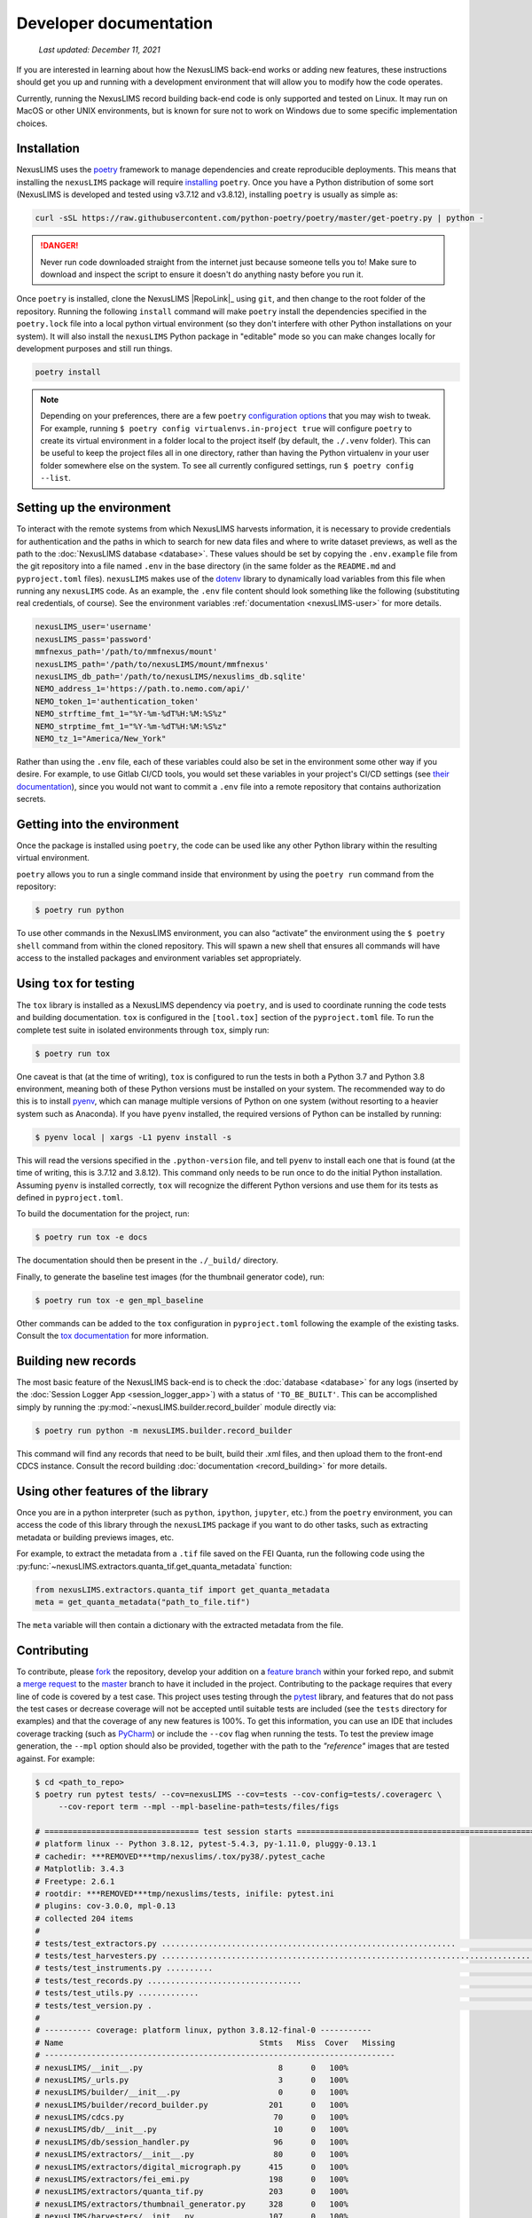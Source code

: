 Developer documentation
=======================

    `Last updated: December 11, 2021`

If you are interested in learning about how the NexusLIMS back-end works or
adding new features, these instructions should get you up and running with a
development environment that will allow you to modify how the code operates.

Currently, running the NexusLIMS record building back-end code is only
supported and tested on Linux. It may run on MacOS or other UNIX environments,
but is known for sure not to work on Windows due to some specific 
implementation choices.

Installation
------------

NexusLIMS uses the `poetry <https://python-poetry.org/>`_ framework
to manage dependencies and create reproducible deployments. This means that
installing the ``nexusLIMS`` package will require
`installing <https://python-poetry.org/docs/#installation>`_
``poetry``. Once you have a Python distribution of some sort
(NexusLIMS is developed and tested using v3.7.12 and v3.8.12), 
installing ``poetry`` is usually as simple as:

.. code:: bash

   curl -sSL https://raw.githubusercontent.com/python-poetry/poetry/master/get-poetry.py | python -

.. danger::
   Never run code downloaded straight from the internet just because someone
   tells you to! Make sure to download and inspect the script to ensure it 
   doesn't do anything nasty before you run it.

Once ``poetry`` is installed, clone the NexusLIMS |RepoLink|_ using ``git``, 
and then change to the root folder of the repository. Running the following
``install``  command will make ``poetry`` install the dependencies specified
in the ``poetry.lock`` file into a local python virtual environment (so they
don't interfere with other Python installations on your system). It will also
install the ``nexusLIMS`` Python package in "editable" mode so you can make
changes locally for development purposes and still run things.

.. code:: bash

   poetry install

.. note::
   Depending on your preferences, there are a few ``poetry``
   `configuration options <https://python-poetry.org/docs/configuration/>`_
   that you may wish to tweak. For example, running 
   ``$ poetry config virtualenvs.in-project true`` will configure ``poetry``
   to create its virtual environment in a folder local to the project itself
   (by default, the ``./.venv`` folder). This can be useful to keep the project
   files all in one directory, rather than having the Python virtualenv in your
   user folder somewhere else on the system. To see all currently configured
   settings, run ``$ poetry config --list``.

Setting up the environment
--------------------------

To interact with the remote systems from which NexusLIMS harvests information,
it is necessary to provide credentials for authentication and the paths in which
to search for new data files and where to write dataset previews, as well as
the path to the :doc:`NexusLIMS database <database>`.
These values should be set by copying the ``.env.example`` file from the git
repository into a file named ``.env`` in the base directory (in the same folder
as the ``README.md`` and ``pyproject.toml`` files). 
``nexusLIMS`` makes use of the 
`dotenv <https://pypi.org/project/python-dotenv/>`_ library to dynamically 
load variables from this file when running any ``nexusLIMS`` code. 
As an example, the  ``.env`` file content should look something like the 
following (substituting real credentials, of course). See the 
environment variables :ref:`documentation <nexusLIMS-user>` for more
details.

.. code:: bash

    nexusLIMS_user='username'
    nexusLIMS_pass='password'
    mmfnexus_path='/path/to/mmfnexus/mount'
    nexusLIMS_path='/path/to/nexusLIMS/mount/mmfnexus'
    nexusLIMS_db_path='/path/to/nexusLIMS/nexuslims_db.sqlite'
    NEMO_address_1='https://path.to.nemo.com/api/'
    NEMO_token_1='authentication_token'
    NEMO_strftime_fmt_1="%Y-%m-%dT%H:%M:%S%z"
    NEMO_strptime_fmt_1="%Y-%m-%dT%H:%M:%S%z"
    NEMO_tz_1="America/New_York"

Rather than using the ``.env`` file, each of these variables could also be set 
in the environment some other way if you desire. For example, to use Gitlab
CI/CD tools, you would set these variables in your project's CI/CD settings
(see `their documentation <https://docs.gitlab.com/ee/ci/variables/>`_),
since you would not want to commit a ``.env`` file into a remote repository
that contains authorization secrets.

Getting into the environment
----------------------------

Once the package is installed using ``poetry``, the code can be used
like any other Python library within the resulting virtual environment.

``poetry`` allows you to run a single command inside that environment by
using the ``poetry run`` command from the repository:

.. code:: bash

   $ poetry run python

To use other commands in the NexusLIMS environment, you can also “activate”
the environment using the ``$ poetry shell`` command from within the cloned
repository. This will spawn a new shell that ensures all commands will have
access to the installed packages and environment variables set appropriately.

Using ``tox`` for testing
-------------------------

The ``tox`` library is installed as a NexusLIMS dependency via ``poetry``, and
is used to coordinate running the code tests and building documentation. 
``tox`` is configured in the ``[tool.tox]`` section of the ``pyproject.toml``
file. To run the complete test suite in isolated environments through 
``tox``, simply run:

..  code-block:: bash
   
   $ poetry run tox

One caveat is that (at the time of writing), ``tox`` is configured to run the
tests in both a Python 3.7 and Python 3.8 environment, meaning both of these
Python versions must be installed on your system. The recommended way to do
this is to install `pyenv <https://github.com/pyenv/pyenv>`_, which can manage
multiple versions of Python on one system (without resorting to a heavier 
system such as Anaconda). If you have ``pyenv`` installed, the required
versions of Python can be installed by running:

..  code-block:: bash

    $ pyenv local | xargs -L1 pyenv install -s

This will read the versions specified in the ``.python-version`` file, and tell
``pyenv`` to install each one that is found (at the time of writing, this is
3.7.12 and 3.8.12). This command only needs to be run once to do the initial
Python installation. Assuming ``pyenv`` is installed correctly, ``tox`` will
recognize the different Python versions and use them for its tests as defined
in ``pyproject.toml``. 

To build the documentation for the project, run:

..  code-block:: bash

   $ poetry run tox -e docs

The documentation should then be present in the ``./_build/`` directory.

Finally, to generate the baseline test images (for the thumbnail generator
code), run:

..  code-block:: bash

   $ poetry run tox -e gen_mpl_baseline

Other commands can be added to the ``tox`` configuration in ``pyproject.toml``
following the example of the existing tasks. Consult the 
`tox documentation <https://tox.wiki/en/latest/index.html>`_ for more
information.

Building new records
--------------------

The most basic feature of the NexusLIMS back-end is to check the
:doc:`database <database>` for any logs (inserted by the
:doc:`Session Logger App <session_logger_app>`) with a status of
``'TO_BE_BUILT'``. This can be accomplished simply by running the
:py:mod:`~nexusLIMS.builder.record_builder` module directly via:

..  code-block:: bash

    $ poetry run python -m nexusLIMS.builder.record_builder

This command will find any records that need to be built, build their .xml 
files, and then upload them to the front-end CDCS instance. Consult the
record building :doc:`documentation <record_building>` for more details.

Using other features of the library
-----------------------------------

Once you are in a python interpreter (such as ``python``, ``ipython``,
``jupyter``, etc.) from the ``poetry`` environment, you can access the
code of this library through the ``nexusLIMS`` package if you want to do other
tasks, such as extracting metadata or building previews images, etc.

For example, to extract the metadata from a ``.tif`` file saved on the
FEI Quanta, run the following code using the
:py:func:`~nexusLIMS.extractors.quanta_tif.get_quanta_metadata` function:

.. code:: python

   from nexusLIMS.extractors.quanta_tif import get_quanta_metadata
   meta = get_quanta_metadata("path_to_file.tif")

The ``meta`` variable will then contain a dictionary with the extracted
metadata from the file.


Contributing
------------

To contribute, please
`fork <https://***REMOVED***nexuslims/NexusMicroscopyLIMS/forks/new>`_
the repository, develop your addition on a
`feature branch <https://www.atlassian.com/git/tutorials/comparing-workflows/feature-branch-workflow>`_
within your forked repo, and submit a
`merge request <https://***REMOVED***nexuslims/NexusMicroscopyLIMS/merge_requests>`_
to the
`master <https://***REMOVED***nexuslims/NexusMicroscopyLIMS/tree/master>`_
branch to have it included in the project. Contributing to the package
requires that every line of code is covered by a test case. This project uses
testing through the `pytest <https://docs.pytest.org/en/latest/>`_ library,
and features that do not pass the test cases or decrease coverage will not be
accepted until suitable tests are included (see the ``tests`` directory
for examples) and that the coverage of any new features is 100%.
To get this information, you can use an IDE that includes coverage tracking
(such as `PyCharm <https://www.jetbrains.com/pycharm/>`_) or include the
``--cov`` flag when running the tests. To test the preview image generation,
the ``--mpl`` option should also be provided, together with the path to
the `"reference"` images that are tested against. For example:

.. code:: bash

   $ cd <path_to_repo>
   $ poetry run pytest tests/ --cov=nexusLIMS --cov=tests --cov-config=tests/.coveragerc \
        --cov-report term --mpl --mpl-baseline-path=tests/files/figs

   # ================================= test session starts ==============================================================
   # platform linux -- Python 3.8.12, pytest-5.4.3, py-1.11.0, pluggy-0.13.1                                              
   # cachedir: ***REMOVED***tmp/nexuslims/.tox/py38/.pytest_cache                                                            
   # Matplotlib: 3.4.3                                                                                                          
   # Freetype: 2.6.1                                                                                                      
   # rootdir: ***REMOVED***tmp/nexuslims/tests, inifile: pytest.ini                                                          
   # plugins: cov-3.0.0, mpl-0.13                                                                                      
   # collected 204 items                                                                                               
   #                                                                                                                               
   # tests/test_extractors.py ...............................................................                      [ 30%]
   # tests/test_harvesters.py .................................................................................... [ 72%]
   # tests/test_instruments.py ..........                                                                          [ 76%]
   # tests/test_records.py .................................                                                       [ 93%]
   # tests/test_utils.py .............                                                                             [ 99%]
   # tests/test_version.py .                                                                                       [100%]
   # 
   # ---------- coverage: platform linux, python 3.8.12-final-0 -----------
   # Name                                          Stmts   Miss  Cover   Missing
   # ---------------------------------------------------------------------------
   # nexusLIMS/__init__.py                             8      0   100%
   # nexusLIMS/_urls.py                                3      0   100%
   # nexusLIMS/builder/__init__.py                     0      0   100%
   # nexusLIMS/builder/record_builder.py             201      0   100%
   # nexusLIMS/cdcs.py                                70      0   100%
   # nexusLIMS/db/__init__.py                         10      0   100%
   # nexusLIMS/db/session_handler.py                  96      0   100%
   # nexusLIMS/extractors/__init__.py                 80      0   100%
   # nexusLIMS/extractors/digital_micrograph.py      415      0   100%
   # nexusLIMS/extractors/fei_emi.py                 198      0   100%
   # nexusLIMS/extractors/quanta_tif.py              203      0   100%
   # nexusLIMS/extractors/thumbnail_generator.py     328      0   100%
   # nexusLIMS/harvesters/__init__.py                107      0   100%
   # nexusLIMS/harvesters/nemo.py                    275      0   100%
   # nexusLIMS/harvesters/sharepoint_calendar.py     149      0   100%
   # nexusLIMS/instruments.py                         76      0   100%
   # nexusLIMS/schemas/__init__.py                     0      0   100%
   # nexusLIMS/schemas/activity.py                   166      0   100%
   # nexusLIMS/utils.py                              199      0   100%
   # nexusLIMS/version.py                              2      0   100%
   # tests/__init__.py                                 0      0   100%
   # tests/test_extractors.py                        747      0   100%
   # tests/test_harvesters.py                        477      0   100%
   # tests/test_instruments.py                        56      0   100%
   # tests/test_records.py                           254      0   100%
   # tests/test_utils.py                             101      0   100%
   # tests/test_version.py                             5      0   100%
   # tests/utils.py                                    9      0   100%
   # ---------------------------------------------------------------------------
   # TOTAL                                          4235      0   100%
   # Coverage HTML written to dir tests/coverage

